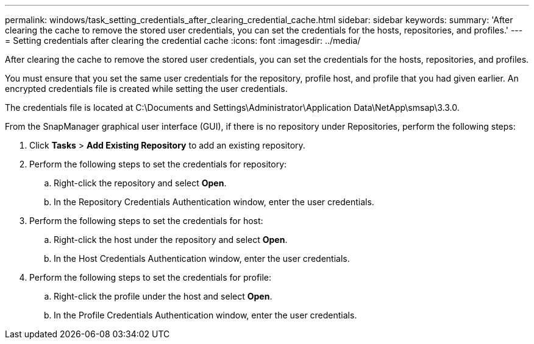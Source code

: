 ---
permalink: windows/task_setting_credentials_after_clearing_credential_cache.html
sidebar: sidebar
keywords: 
summary: 'After clearing the cache to remove the stored user credentials, you can set the credentials for the hosts, repositories, and profiles.'
---
= Setting credentials after clearing the credential cache
:icons: font
:imagesdir: ../media/

[.lead]
After clearing the cache to remove the stored user credentials, you can set the credentials for the hosts, repositories, and profiles.

You must ensure that you set the same user credentials for the repository, profile host, and profile that you had given earlier. An encrypted credentials file is created while setting the user credentials.

The credentials file is located at C:\Documents and Settings\Administrator\Application Data\NetApp\smsap\3.3.0.

From the SnapManager graphical user interface (GUI), if there is no repository under Repositories, perform the following steps:

. Click *Tasks* > *Add Existing Repository* to add an existing repository.
. Perform the following steps to set the credentials for repository:
 .. Right-click the repository and select *Open*.
 .. In the Repository Credentials Authentication window, enter the user credentials.
. Perform the following steps to set the credentials for host:
 .. Right-click the host under the repository and select *Open*.
 .. In the Host Credentials Authentication window, enter the user credentials.
. Perform the following steps to set the credentials for profile:
 .. Right-click the profile under the host and select *Open*.
 .. In the Profile Credentials Authentication window, enter the user credentials.
